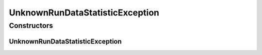 UnknownRunDataStatisticException
================================

.. java:package:: de.clusteval.run.statistics
   :noindex:

.. java:type:: public class UnknownRunDataStatisticException extends Exception

   :author: Christian Wiwie

Constructors
------------
UnknownRunDataStatisticException
^^^^^^^^^^^^^^^^^^^^^^^^^^^^^^^^

.. java:constructor:: public UnknownRunDataStatisticException(String string)
   :outertype: UnknownRunDataStatisticException

   :param string:

